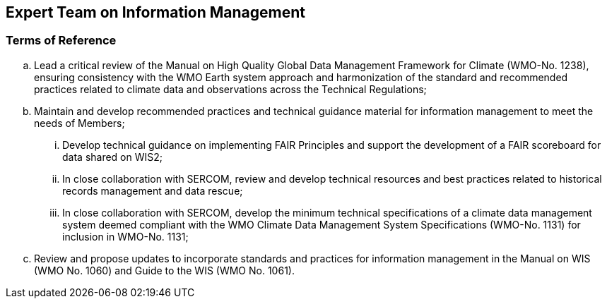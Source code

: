 == Expert Team on Information Management

=== Terms of Reference

[loweralpha]
. Lead a critical review of the Manual on High Quality Global Data Management Framework for Climate (WMO-No. 1238), ensuring consistency with the WMO Earth system approach and harmonization of the standard and recommended practices related to climate data and observations across the Technical Regulations;
. Maintain and develop recommended practices and technical guidance material for information management to meet the needs of Members;
[lowerroman]
.. Develop technical guidance on implementing FAIR Principles and support the development of a FAIR scoreboard for data shared on WIS2;
.. In close collaboration with SERCOM, review and develop technical resources and best practices related to historical records management and data rescue;
.. In close collaboration with SERCOM, develop the minimum technical specifications of a climate data management system deemed compliant with the WMO Climate Data Management System Specifications (WMO-No. 1131) for inclusion in WMO-No. 1131;
. Review and propose updates to incorporate standards and practices for information management in the Manual on WIS (WMO No. 1060) and Guide to the WIS (WMO No. 1061).
